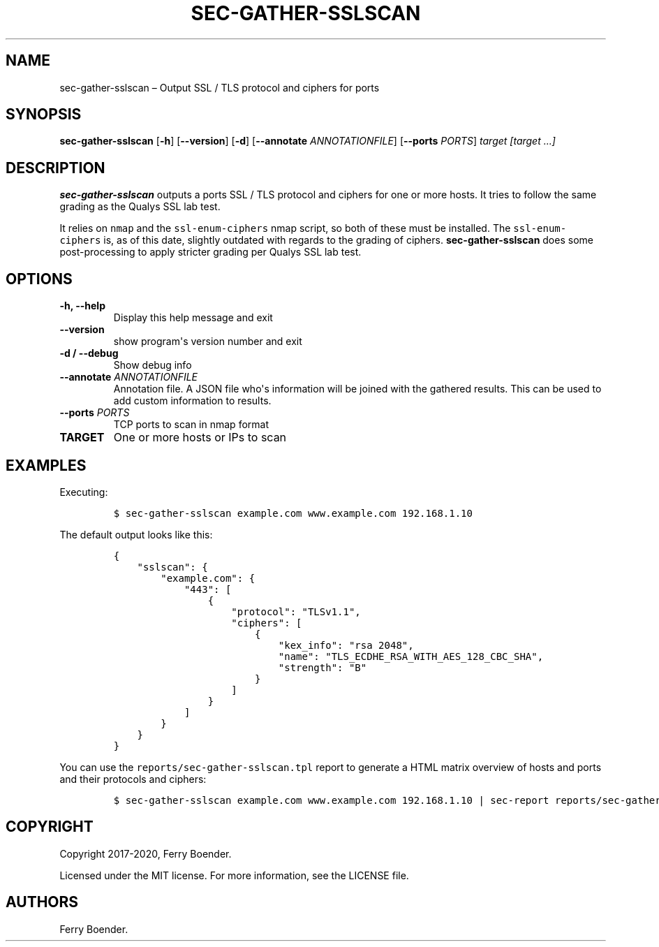 .TH "SEC\-GATHER\-SSLSCAN" "1" "May 2020" "" ""
.hy
.SH NAME
.PP
sec\-gather\-sslscan \[en] Output SSL / TLS protocol and ciphers for
ports
.SH SYNOPSIS
.PP
\f[B]sec\-gather\-sslscan\f[] [\f[B]\-h\f[]] [\f[B]\-\-version\f[]]
[\f[B]\-d\f[]] [\f[B]\-\-annotate\f[] \f[I]ANNOTATIONFILE\f[]]
[\f[B]\-\-ports\f[] \f[I]PORTS\f[]] \f[I]target [target ...]\f[]
.SH DESCRIPTION
.PP
\f[B]sec\-gather\-sslscan\f[] outputs a ports SSL / TLS protocol and
ciphers for one or more hosts.
It tries to follow the same grading as the Qualys SSL lab test.
.PP
It relies on \f[C]nmap\f[] and the \f[C]ssl\-enum\-ciphers\f[] nmap
script, so both of these must be installed.
The \f[C]ssl\-enum\-ciphers\f[] is, as of this date, slightly outdated
with regards to the grading of ciphers.
\f[B]sec\-gather\-sslscan\f[] does some post\-processing to apply
stricter grading per Qualys SSL lab test.
.SH OPTIONS
.TP
.B \f[B]\-h\f[], \f[B]\-\-help\f[]
Display this help message and exit
.RS
.RE
.TP
.B \f[B]\-\-version\f[]
show program\[aq]s version number and exit
.RS
.RE
.TP
.B \f[B]\-d\f[] / \f[B]\-\-debug\f[]
Show debug info
.RS
.RE
.TP
.B \f[B]\-\-annotate\f[] \f[I]ANNOTATIONFILE\f[]
Annotation file.
A JSON file who\[aq]s information will be joined with the gathered
results.
This can be used to add custom information to results.
.RS
.RE
.TP
.B \f[B]\-\-ports\f[] \f[I]PORTS\f[]
TCP ports to scan in nmap format
.RS
.RE
.TP
.B \f[B]TARGET\f[]
One or more hosts or IPs to scan
.RS
.RE
.SH EXAMPLES
.PP
Executing:
.IP
.nf
\f[C]
$\ sec\-gather\-sslscan\ example.com\ www.example.com\ 192.168.1.10
\f[]
.fi
.PP
The default output looks like this:
.IP
.nf
\f[C]
{
\ \ \ \ "sslscan":\ {
\ \ \ \ \ \ \ \ "example.com":\ {
\ \ \ \ \ \ \ \ \ \ \ \ "443":\ [
\ \ \ \ \ \ \ \ \ \ \ \ \ \ \ \ {
\ \ \ \ \ \ \ \ \ \ \ \ \ \ \ \ \ \ \ \ "protocol":\ "TLSv1.1",
\ \ \ \ \ \ \ \ \ \ \ \ \ \ \ \ \ \ \ \ "ciphers":\ [
\ \ \ \ \ \ \ \ \ \ \ \ \ \ \ \ \ \ \ \ \ \ \ \ {
\ \ \ \ \ \ \ \ \ \ \ \ \ \ \ \ \ \ \ \ \ \ \ \ \ \ \ \ "kex_info":\ "rsa\ 2048",
\ \ \ \ \ \ \ \ \ \ \ \ \ \ \ \ \ \ \ \ \ \ \ \ \ \ \ \ "name":\ "TLS_ECDHE_RSA_WITH_AES_128_CBC_SHA",
\ \ \ \ \ \ \ \ \ \ \ \ \ \ \ \ \ \ \ \ \ \ \ \ \ \ \ \ "strength":\ "B"
\ \ \ \ \ \ \ \ \ \ \ \ \ \ \ \ \ \ \ \ \ \ \ \ }
\ \ \ \ \ \ \ \ \ \ \ \ \ \ \ \ \ \ \ \ ]
\ \ \ \ \ \ \ \ \ \ \ \ \ \ \ \ }
\ \ \ \ \ \ \ \ \ \ \ \ ]
\ \ \ \ \ \ \ \ }
\ \ \ \ }
}
\f[]
.fi
.PP
You can use the \f[C]reports/sec\-gather\-sslscan.tpl\f[] report to
generate a HTML matrix overview of hosts and ports and their protocols
and ciphers:
.IP
.nf
\f[C]
$\ sec\-gather\-sslscan\ example.com\ www.example.com\ 192.168.1.10\ |\ sec\-report\ reports/sec\-gather\-sslscan.tpl\ >\ ssl.html
\f[]
.fi
.SH COPYRIGHT
.PP
Copyright 2017\-2020, Ferry Boender.
.PP
Licensed under the MIT license.
For more information, see the LICENSE file.
.SH AUTHORS
Ferry Boender.
